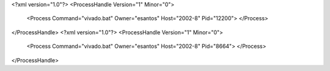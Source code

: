 <?xml version="1.0"?>
<ProcessHandle Version="1" Minor="0">
    <Process Command="vivado.bat" Owner="esantos" Host="2002-8" Pid="12200">
    </Process>
</ProcessHandle>
<?xml version="1.0"?>
<ProcessHandle Version="1" Minor="0">
    <Process Command="vivado.bat" Owner="esantos" Host="2002-8" Pid="8664">
    </Process>
</ProcessHandle>
